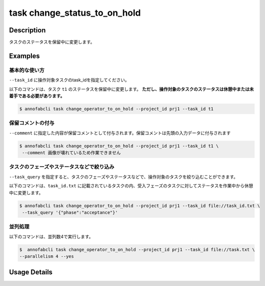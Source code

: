 =================================
task change_status_to_on_hold
=================================

Description
=================================
タスクのステータスを保留中に変更します。

Examples
=================================


基本的な使い方
--------------------------

``--task_id`` に操作対象タスクのtask_idを指定してください。


.. code-block::
    :caption: task_id.txt

    task1
    task2
    ...

以下のコマンドは、タスク ``t1`` のステータスを保留中に変更します。
**ただし、操作対象のタスクのステータスは休憩中または未着手である必要があります。**

.. code-block::

    $ annofabcli task change_operator_to_on_hold --project_id prj1 --task_id t1


保留コメントの付与
----------------------------------------------
``--comment`` に指定した内容が保留コメントとして付与されます。保留コメントは先頭の入力データに付与されます


.. code-block::

    $ annofabcli task change_operator_to_on_hold --project_id prj1 --task_id t1 \
     --comment 画像が壊れているため作業できません




タスクのフェーズやステータスなどで絞り込み
----------------------------------------------
``--task_query`` を指定すると、タスクのフェーズやステータスなどで、操作対象のタスクを絞り込むことができます。


以下のコマンドは、``task_id.txt`` に記載されているタスクの内、受入フェーズのタスクに対してステータスを作業中から休憩中に変更します。


.. code-block::

    $ annofabcli task change_operator_to_on_hold --project_id prj1 --task_id file://task_id.txt \
     --task_query '{"phase":"acceptance"}'



並列処理
----------------------------------------------

以下のコマンドは、並列数4で実行します。

.. code-block::

    $  annofabcli task change_operator_to_on_hold --project_id prj1 --task_id file://task.txt \
    --parallelism 4 --yes


Usage Details
=================================

.. argparse::
   :ref: annofabcli.task.change_operator_to_on_hold.add_parser
   :prog: annofabcli task
   :nosubcommands:
   :nodefaultconst: